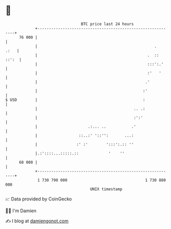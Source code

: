 * 👋

#+begin_example
                                    BTC price last 24 hours                    
                +------------------------------------------------------------+ 
         76 000 |                                                            | 
                |                                                   .   .:   | 
                |                                                .  :: ::':  | 
                |                                                :::':.'     | 
                |                                                :'   '      | 
                |                                               .'           | 
                |                                              :'            | 
   $ USD        |                                              :             | 
                |                                          .. .:             | 
                |                                          :':'              | 
                |                      .:... ..           .'                 | 
                |                  ::..:' '::'':       ...:                  | 
                |                 :' :'        ':::':.:: ''                  | 
                |.:'::::...:::::.::             '    ''                      | 
         68 000 |                                                            | 
                +------------------------------------------------------------+ 
                 1 730 790 000                                  1 730 880 000  
                                        UNIX timestamp                         
#+end_example
📈 Data provided by CoinGecko

🧑‍💻 I'm Damien

✍️ I blog at [[https://www.damiengonot.com][damiengonot.com]]
